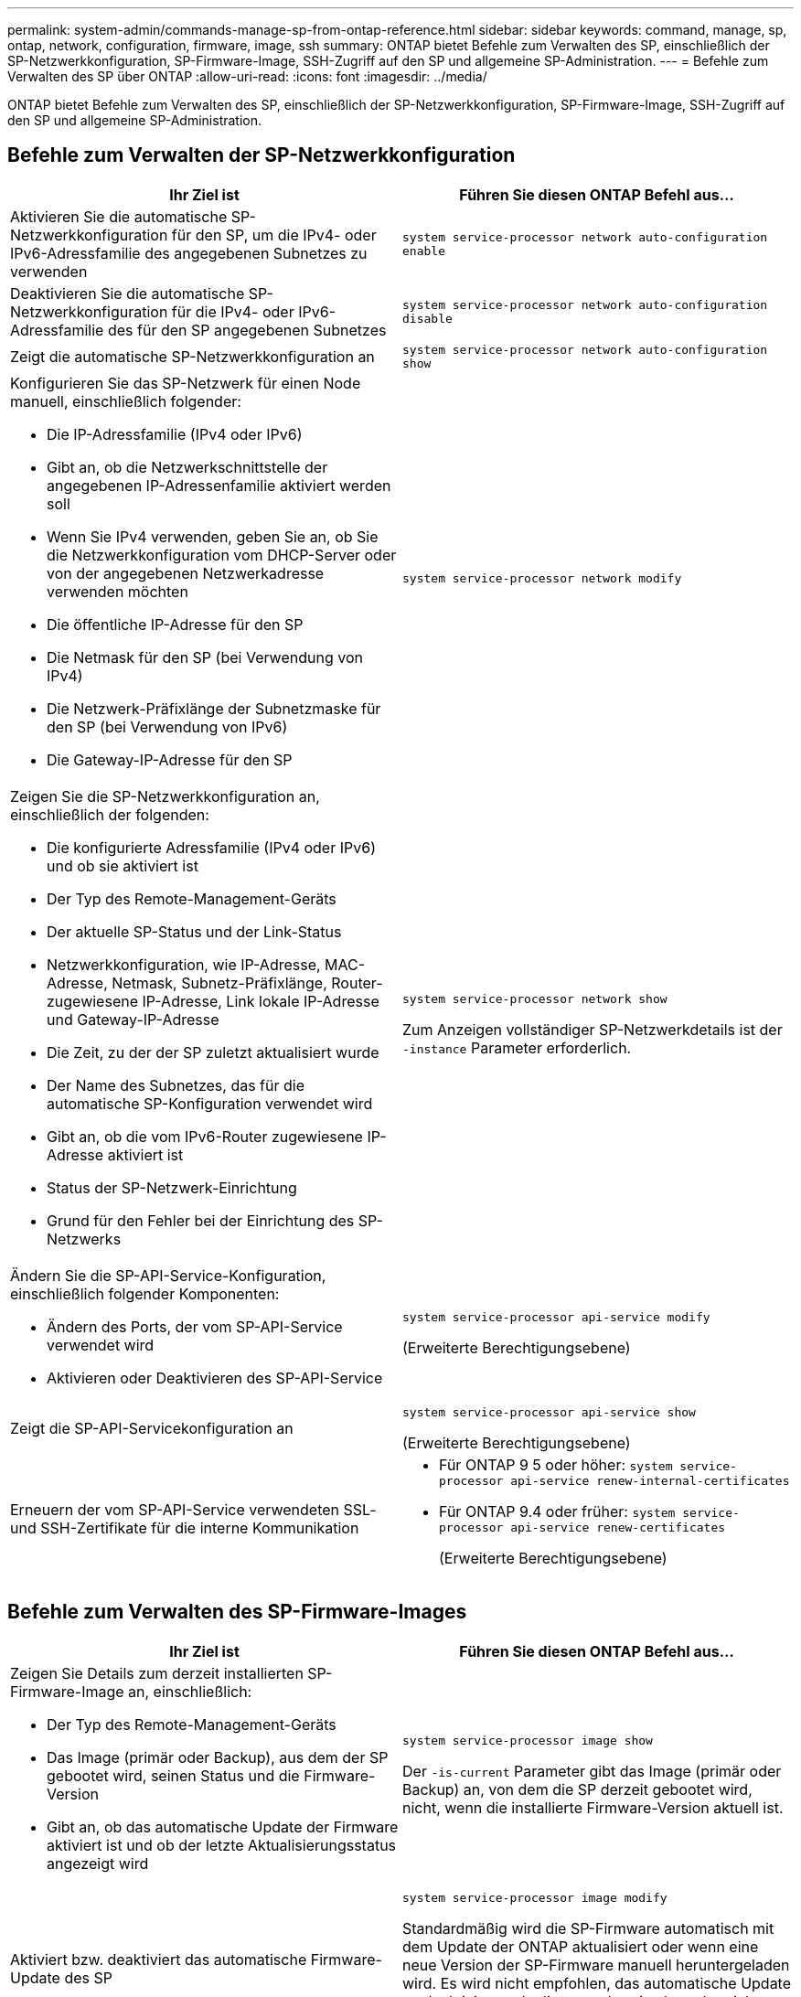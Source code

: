 ---
permalink: system-admin/commands-manage-sp-from-ontap-reference.html 
sidebar: sidebar 
keywords: command, manage, sp, ontap, network, configuration, firmware, image, ssh 
summary: ONTAP bietet Befehle zum Verwalten des SP, einschließlich der SP-Netzwerkkonfiguration, SP-Firmware-Image, SSH-Zugriff auf den SP und allgemeine SP-Administration. 
---
= Befehle zum Verwalten des SP über ONTAP
:allow-uri-read: 
:icons: font
:imagesdir: ../media/


[role="lead"]
ONTAP bietet Befehle zum Verwalten des SP, einschließlich der SP-Netzwerkkonfiguration, SP-Firmware-Image, SSH-Zugriff auf den SP und allgemeine SP-Administration.



== Befehle zum Verwalten der SP-Netzwerkkonfiguration

|===
| Ihr Ziel ist | Führen Sie diesen ONTAP Befehl aus... 


 a| 
Aktivieren Sie die automatische SP-Netzwerkkonfiguration für den SP, um die IPv4- oder IPv6-Adressfamilie des angegebenen Subnetzes zu verwenden
 a| 
`system service-processor network auto-configuration enable`



 a| 
Deaktivieren Sie die automatische SP-Netzwerkkonfiguration für die IPv4- oder IPv6-Adressfamilie des für den SP angegebenen Subnetzes
 a| 
`system service-processor network auto-configuration disable`



 a| 
Zeigt die automatische SP-Netzwerkkonfiguration an
 a| 
`system service-processor network auto-configuration show`



 a| 
Konfigurieren Sie das SP-Netzwerk für einen Node manuell, einschließlich folgender:

* Die IP-Adressfamilie (IPv4 oder IPv6)
* Gibt an, ob die Netzwerkschnittstelle der angegebenen IP-Adressenfamilie aktiviert werden soll
* Wenn Sie IPv4 verwenden, geben Sie an, ob Sie die Netzwerkkonfiguration vom DHCP-Server oder von der angegebenen Netzwerkadresse verwenden möchten
* Die öffentliche IP-Adresse für den SP
* Die Netmask für den SP (bei Verwendung von IPv4)
* Die Netzwerk-Präfixlänge der Subnetzmaske für den SP (bei Verwendung von IPv6)
* Die Gateway-IP-Adresse für den SP

 a| 
`system service-processor network modify`



 a| 
Zeigen Sie die SP-Netzwerkkonfiguration an, einschließlich der folgenden:

* Die konfigurierte Adressfamilie (IPv4 oder IPv6) und ob sie aktiviert ist
* Der Typ des Remote-Management-Geräts
* Der aktuelle SP-Status und der Link-Status
* Netzwerkkonfiguration, wie IP-Adresse, MAC-Adresse, Netmask, Subnetz-Präfixlänge, Router-zugewiesene IP-Adresse, Link lokale IP-Adresse und Gateway-IP-Adresse
* Die Zeit, zu der der SP zuletzt aktualisiert wurde
* Der Name des Subnetzes, das für die automatische SP-Konfiguration verwendet wird
* Gibt an, ob die vom IPv6-Router zugewiesene IP-Adresse aktiviert ist
* Status der SP-Netzwerk-Einrichtung
* Grund für den Fehler bei der Einrichtung des SP-Netzwerks

 a| 
`system service-processor network show`

Zum Anzeigen vollständiger SP-Netzwerkdetails ist der `-instance` Parameter erforderlich.



 a| 
Ändern Sie die SP-API-Service-Konfiguration, einschließlich folgender Komponenten:

* Ändern des Ports, der vom SP-API-Service verwendet wird
* Aktivieren oder Deaktivieren des SP-API-Service

 a| 
`system service-processor api-service modify`

(Erweiterte Berechtigungsebene)



 a| 
Zeigt die SP-API-Servicekonfiguration an
 a| 
`system service-processor api-service show`

(Erweiterte Berechtigungsebene)



 a| 
Erneuern der vom SP-API-Service verwendeten SSL- und SSH-Zertifikate für die interne Kommunikation
 a| 
* Für ONTAP 9 5 oder höher: `system service-processor api-service renew-internal-certificates`
* Für ONTAP 9.4 oder früher: `system service-processor api-service renew-certificates`
+
(Erweiterte Berechtigungsebene)



|===


== Befehle zum Verwalten des SP-Firmware-Images

|===
| Ihr Ziel ist | Führen Sie diesen ONTAP Befehl aus... 


 a| 
Zeigen Sie Details zum derzeit installierten SP-Firmware-Image an, einschließlich:

* Der Typ des Remote-Management-Geräts
* Das Image (primär oder Backup), aus dem der SP gebootet wird, seinen Status und die Firmware-Version
* Gibt an, ob das automatische Update der Firmware aktiviert ist und ob der letzte Aktualisierungsstatus angezeigt wird

 a| 
`system service-processor image show`

Der `-is-current` Parameter gibt das Image (primär oder Backup) an, von dem die SP derzeit gebootet wird, nicht, wenn die installierte Firmware-Version aktuell ist.



 a| 
Aktiviert bzw. deaktiviert das automatische Firmware-Update des SP
 a| 
`system service-processor image modify`

Standardmäßig wird die SP-Firmware automatisch mit dem Update der ONTAP aktualisiert oder wenn eine neue Version der SP-Firmware manuell heruntergeladen wird. Es wird nicht empfohlen, das automatische Update zu deaktivieren, da dies zu suboptimalen oder nicht qualifizierten Kombinationen zwischen dem ONTAP Image und dem SP-Firmware-Image führen kann.



 a| 
Laden Sie manuell ein SP-Firmware-Image auf einem Node herunter
 a| 
`system node image get`

[NOTE]
====
Bevor Sie die `system node image` Befehle ausführen, müssen Sie die Berechtigungsebene auf Advanced setzen (`set -privilege advanced`und bei Aufforderung *y* eingeben.

====
Das SP-Firmware-Image ist mit ONTAP verpackt. Sie müssen die SP-Firmware nur manuell herunterladen, es sei denn, Sie möchten eine SP-Firmware-Version verwenden, die sich von der des ONTAP-Paketen unterscheidet.



 a| 
Zeigt den Status für das aktuelle, von ONTAP ausgelöste Firmware-Update an, einschließlich der folgenden Informationen:

* Die Start- und Endzeit für das aktuelle SP-Firmware-Update
* Ob ein Update ausgeführt wird und der Prozentsatz, der abgeschlossen ist

 a| 
`system service-processor image update-progress show`

|===


== Befehle zum Verwalten von SSH-Zugriff auf den SP

|===
| Ihr Ziel ist | Führen Sie diesen ONTAP Befehl aus... 


 a| 
Gewähren Sie nur SP-Zugriff auf die angegebenen IP-Adressen
 a| 
`system service-processor ssh add-allowed-addresses`



 a| 
Blockieren Sie die angegebenen IP-Adressen vom Zugriff auf den SP
 a| 
`system service-processor ssh remove-allowed-addresses`



 a| 
Zeigt die IP-Adressen an, die auf den SP zugreifen können
 a| 
`system service-processor ssh show`

|===


== Befehle für die allgemeine SP-Administration

|===
| Ihr Ziel ist | Führen Sie diesen ONTAP Befehl aus... 


 a| 
Zeigt allgemeine SP-Informationen an, einschließlich folgender:

* Der Typ des Remote-Management-Geräts
* Der aktuelle SP-Status
* Gibt an, ob das SP-Netzwerk konfiguriert ist
* Netzwerkinformationen, z. B. die öffentliche IP-Adresse und die MAC-Adresse
* Die Version der SP-Firmware und die Version der Intelligent Platform Management Interface (IPMI)
* Gibt an, ob das automatische Update der SP-Firmware aktiviert ist

 a| 
`system service-processor show` Zum Anzeigen vollständiger SP Informationen ist der `-instance` Parameter erforderlich.



 a| 
Bootet den SP auf einem Node neu
 a| 
`system service-processor reboot-sp`



 a| 
Generieren und senden Sie eine AutoSupport Meldung, die die SP-Protokolldateien, die von einem angegebenen Node erfasst wurden, enthält
 a| 
`system node autosupport invoke-splog`



 a| 
Zeigt die Zuordnungszuordnung der gesammelten SP-Protokolldateien im Cluster an, einschließlich der Sequenznummern für die SP-Protokolldateien, die sich in jedem Sammlungs-Node befinden
 a| 
`system service-processor log show-allocations`

|===
.Verwandte Informationen
link:../concepts/manual-pages.html["ONTAP-Befehlsreferenz"]
